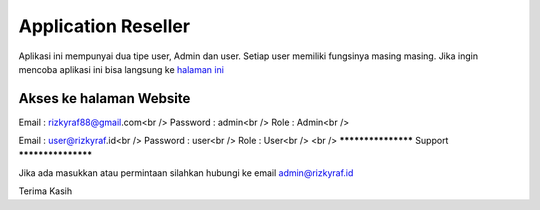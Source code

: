###################
Application Reseller
###################

Aplikasi ini mempunyai dua tipe user, Admin dan user. Setiap user memiliki fungsinya masing masing.
Jika ingin mencoba aplikasi ini bisa langsung ke `halaman ini <https://rizky_215.rizkyraf.id/>`_

*******************
Akses ke halaman Website
*******************

Email : rizkyraf88@gmail.com<br />
Password : admin<br />
Role : Admin<br />

Email : user@rizkyraf.id<br />
Password : user<br />
Role : User<br />
<br />
*******************
Support
*******************

Jika ada masukkan atau permintaan silahkan hubungi ke email admin@rizkyraf.id

Terima Kasih
